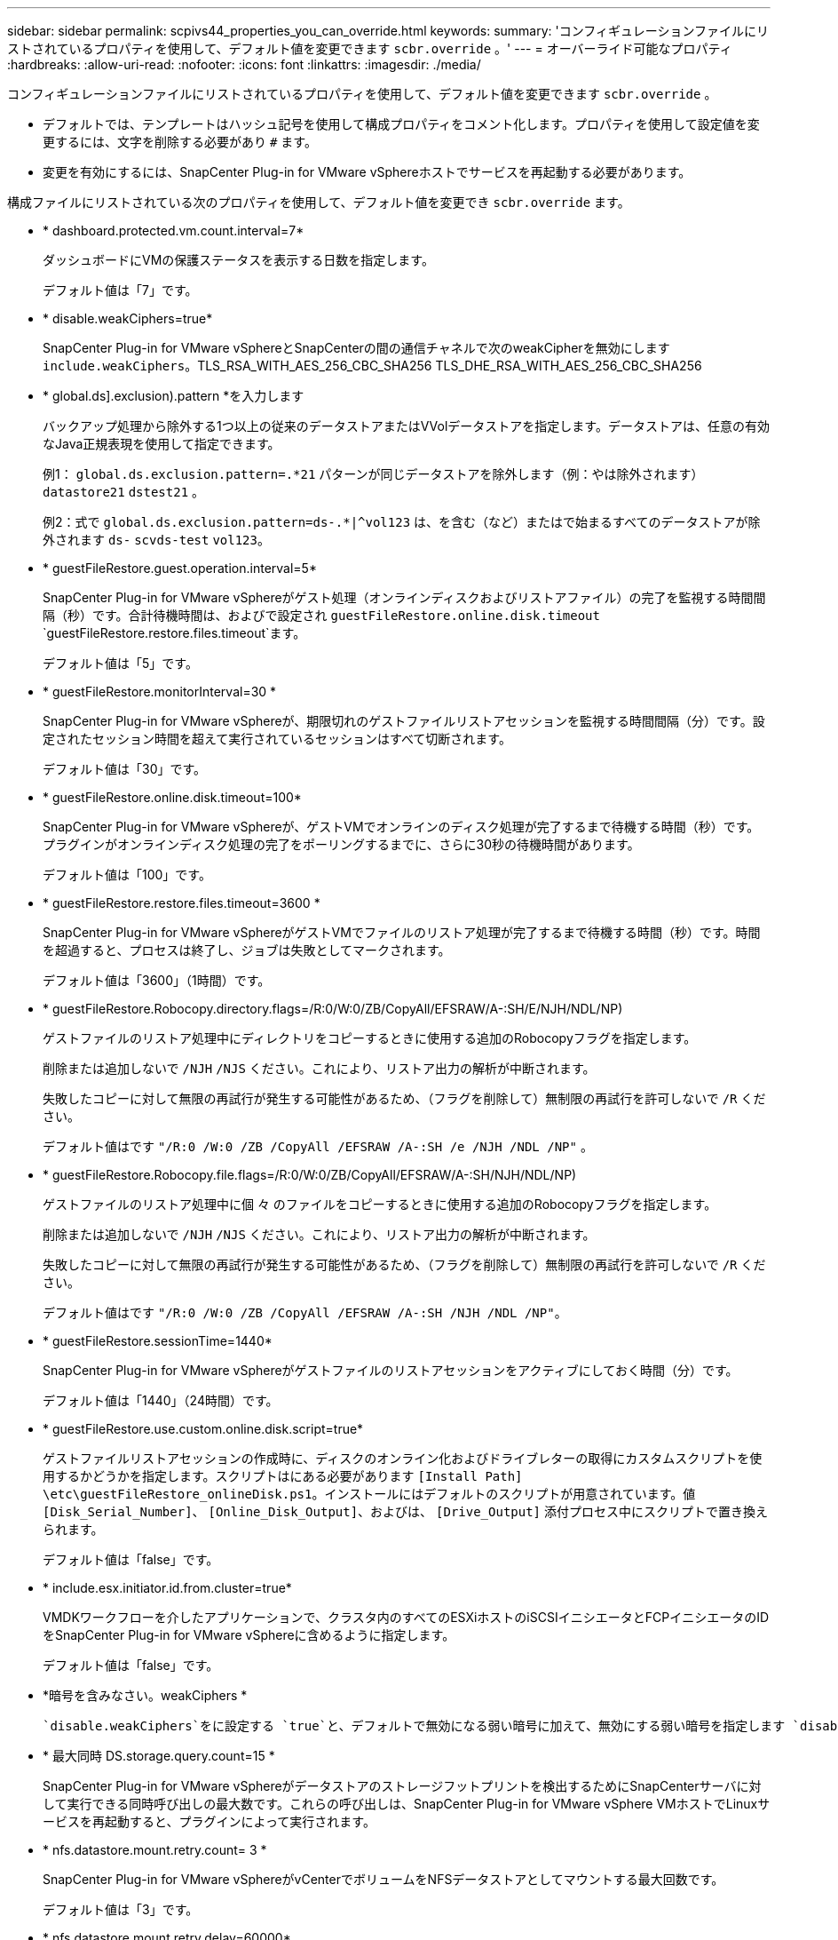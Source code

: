 ---
sidebar: sidebar 
permalink: scpivs44_properties_you_can_override.html 
keywords:  
summary: 'コンフィギュレーションファイルにリストされているプロパティを使用して、デフォルト値を変更できます `scbr.override` 。' 
---
= オーバーライド可能なプロパティ
:hardbreaks:
:allow-uri-read: 
:nofooter: 
:icons: font
:linkattrs: 
:imagesdir: ./media/


[role="lead"]
コンフィギュレーションファイルにリストされているプロパティを使用して、デフォルト値を変更できます `scbr.override` 。

* デフォルトでは、テンプレートはハッシュ記号を使用して構成プロパティをコメント化します。プロパティを使用して設定値を変更するには、文字を削除する必要があり `#` ます。
* 変更を有効にするには、SnapCenter Plug-in for VMware vSphereホストでサービスを再起動する必要があります。


構成ファイルにリストされている次のプロパティを使用して、デフォルト値を変更でき `scbr.override` ます。

* * dashboard.protected.vm.count.interval=7*
+
ダッシュボードにVMの保護ステータスを表示する日数を指定します。

+
デフォルト値は「7」です。

* * disable.weakCiphers=true*
+
SnapCenter Plug-in for VMware vSphereとSnapCenterの間の通信チャネルで次のweakCipherを無効にします `include.weakCiphers`。TLS_RSA_WITH_AES_256_CBC_SHA256 TLS_DHE_RSA_WITH_AES_256_CBC_SHA256

* * global.ds].exclusion).pattern *を入力します
+
バックアップ処理から除外する1つ以上の従来のデータストアまたはVVolデータストアを指定します。データストアは、任意の有効なJava正規表現を使用して指定できます。

+
例1： `global.ds.exclusion.pattern=.*21` パターンが同じデータストアを除外します（例：やは除外されます） `datastore21` `dstest21` 。

+
例2：式で `global.ds.exclusion.pattern=ds-.*|^vol123` は、を含む（など）またはで始まるすべてのデータストアが除外されます `ds-` `scvds-test` `vol123`。

* * guestFileRestore.guest.operation.interval=5*
+
SnapCenter Plug-in for VMware vSphereがゲスト処理（オンラインディスクおよびリストアファイル）の完了を監視する時間間隔（秒）です。合計待機時間は、およびで設定され `guestFileRestore.online.disk.timeout` `guestFileRestore.restore.files.timeout`ます。

+
デフォルト値は「5」です。

* * guestFileRestore.monitorInterval=30 *
+
SnapCenter Plug-in for VMware vSphereが、期限切れのゲストファイルリストアセッションを監視する時間間隔（分）です。設定されたセッション時間を超えて実行されているセッションはすべて切断されます。

+
デフォルト値は「30」です。

* * guestFileRestore.online.disk.timeout=100*
+
SnapCenter Plug-in for VMware vSphereが、ゲストVMでオンラインのディスク処理が完了するまで待機する時間（秒）です。プラグインがオンラインディスク処理の完了をポーリングするまでに、さらに30秒の待機時間があります。

+
デフォルト値は「100」です。

* * guestFileRestore.restore.files.timeout=3600 *
+
SnapCenter Plug-in for VMware vSphereがゲストVMでファイルのリストア処理が完了するまで待機する時間（秒）です。時間を超過すると、プロセスは終了し、ジョブは失敗としてマークされます。

+
デフォルト値は「3600」（1時間）です。

* * guestFileRestore.Robocopy.directory.flags=/R:0/W:0/ZB/CopyAll/EFSRAW/A-:SH/E/NJH/NDL/NP)
+
ゲストファイルのリストア処理中にディレクトリをコピーするときに使用する追加のRobocopyフラグを指定します。

+
削除または追加しないで `/NJH` `/NJS` ください。これにより、リストア出力の解析が中断されます。

+
失敗したコピーに対して無限の再試行が発生する可能性があるため、（フラグを削除して）無制限の再試行を許可しないで `/R` ください。

+
デフォルト値はです `"/R:0 /W:0 /ZB /CopyAll /EFSRAW /A-:SH /e /NJH /NDL /NP"` 。

* * guestFileRestore.Robocopy.file.flags=/R:0/W:0/ZB/CopyAll/EFSRAW/A-:SH/NJH/NDL/NP)
+
ゲストファイルのリストア処理中に個 々 のファイルをコピーするときに使用する追加のRobocopyフラグを指定します。

+
削除または追加しないで `/NJH` `/NJS` ください。これにより、リストア出力の解析が中断されます。

+
失敗したコピーに対して無限の再試行が発生する可能性があるため、（フラグを削除して）無制限の再試行を許可しないで `/R` ください。

+
デフォルト値はです `"/R:0 /W:0 /ZB /CopyAll /EFSRAW /A-:SH /NJH /NDL /NP"`。

* * guestFileRestore.sessionTime=1440*
+
SnapCenter Plug-in for VMware vSphereがゲストファイルのリストアセッションをアクティブにしておく時間（分）です。

+
デフォルト値は「1440」（24時間）です。

* * guestFileRestore.use.custom.online.disk.script=true*
+
ゲストファイルリストアセッションの作成時に、ディスクのオンライン化およびドライブレターの取得にカスタムスクリプトを使用するかどうかを指定します。スクリプトはにある必要があります `[Install Path]  \etc\guestFileRestore_onlineDisk.ps1`。インストールにはデフォルトのスクリプトが用意されています。値 `[Disk_Serial_Number]`、 `[Online_Disk_Output]`、およびは、 `[Drive_Output]` 添付プロセス中にスクリプトで置き換えられます。

+
デフォルト値は「false」です。

* * include.esx.initiator.id.from.cluster=true*
+
VMDKワークフローを介したアプリケーションで、クラスタ内のすべてのESXiホストのiSCSIイニシエータとFCPイニシエータのIDをSnapCenter Plug-in for VMware vSphereに含めるように指定します。

+
デフォルト値は「false」です。

* *暗号を含みなさい。weakCiphers *
+
 `disable.weakCiphers`をに設定する `true`と、デフォルトで無効になる弱い暗号に加えて、無効にする弱い暗号を指定します `disable.weakCiphers` 。

* * 最大同時 DS.storage.query.count=15 *
+
SnapCenter Plug-in for VMware vSphereがデータストアのストレージフットプリントを検出するためにSnapCenterサーバに対して実行できる同時呼び出しの最大数です。これらの呼び出しは、SnapCenter Plug-in for VMware vSphere VMホストでLinuxサービスを再起動すると、プラグインによって実行されます。

* * nfs.datastore.mount.retry.count= 3 *
+
SnapCenter Plug-in for VMware vSphereがvCenterでボリュームをNFSデータストアとしてマウントする最大回数です。

+
デフォルト値は「3」です。

* * nfs.datastore.mount.retry.delay=60000*
+
SnapCenter Plug-in for VMware vSphereが、vCenterでボリュームをNFSデータストアとしてマウントする試行の間隔（ミリ秒）です。

+
デフォルト値は「60000」（60秒）です。

* * script.virtual.machine.count.variable.name = VIRTUE_MACHINES*
+
仮想マシン数を含む環境変数の名前を指定します。この変数は、バックアップジョブの実行時にユーザ定義スクリプトを実行する前に定義する必要があります。

+
たとえば、virtual_machines=2と指定すると、2つの仮想マシンがバックアップされます。

* * script.virtual.machine.info.variable.name=VIRTUAL_MACHINE.%s*
+
バックアップ内のn番目の仮想マシンに関する情報を含む環境変数の名前です。この変数は、バックアップ時にユーザ定義スクリプトを実行する前に設定する必要があります。

+
たとえば、環境変数virtual_machine.2は、バックアップ内の2番目の仮想マシンに関する情報を提供します。

* * script.virtual.machine.info.format= %s|%s|%s|%s|%s*
+
仮想マシンに関する情報を提供します。環境変数で設定されるこの情報の形式は次のとおりです。 `VM name|VM UUID| VM power state (on|off)|VM snapshot taken (true|false)|IP address(es)`

+
指定できる情報の例を次に示します。

+
`VIRTUAL_MACHINE.2=VM 1|564d6769-f07d-6e3b-68b1f3c29ba03a9a|POWERED_ON||true|10.0.4.2`

* * storage.connection.timeout=600000 *
+
SnapCenter サーバがストレージシステムからの応答を待機する時間をミリ秒単位で指定します。

+
デフォルト値は「600000」（10分）です。

* * vmware.esx.ip.kernel.ip.map*
+
デフォルト値はありません。この値を使用して、ESXiホストのIPアドレスをVMkernelのIPアドレスにマッピングします。SnapCenter Plug-in for VMware vSphereは、デフォルトでESXiホストの管理VMkernelアダプタIPアドレスを使用します。SnapCenter Plug-in for VMware vSphereで別のVMkernelアダプタIPアドレスを使用する場合は、上書き値を指定する必要があります。

+
次の例では、管理VMkernelアダプタIPアドレスは10.225.10.56ですが、SnapCenter Plug-in for VMware vSphereでは指定されたアドレス10.225.11.57と10.225.11.58が使用されます。管理VMkernelアダプタIPアドレスが10.225.10.60の場合、プラグインはアドレス10.225.11.61を使用します。

+
`vmware.esx.ip.kernel.ip.map=10.225.10.56:10.225.11.57,10.225.11.58; 10.225.10.60:10.225.11.61`

* * VMware. 最大同時スナップショット数 =30 *
+
SnapCenter Plug-in for VMware vSphereがサーバで実行する同時VMwareスナップショットの最大数です。

+
この数はデータストア単位でチェックされ、ポリシーで[VM consistent]が選択されている場合にのみチェックされます。crash-consistentバックアップを実行する場合、この設定は適用されません。

+
デフォルト値は「30」です。

* * vmware.max.concurrent.snapshots.delete=30*
+
SnapCenter Plug-in for VMware vSphereがサーバで実行する、データストアあたりのVMwareスナップショットの同時削除処理の最大数です。

+
この数はデータストア単位でチェックされます。

+
デフォルト値は「30」です。

* * vmware.query.unresolve.retry.count=10 *
+
SnapCenter Plug-in for VMware vSphereが「...time limit for holding off I/O...」が原因で未解決のボリュームに関するクエリの送信を再試行する最大回数です。 エラー。

+
デフォルト値は「10」です。

* * vmware.quiesce .retry.count = 0 *
+
SnapCenter Plug-in for VMware vSphereが、「...time limit for holding off I/O...」が原因でVMwareスナップショットに関するクエリの送信を再試行する最大回数です。 バックアップ中にエラーが発生しました。

+
デフォルト値は「0」です。

* * vmware.quiesce.retry.interval=5*
+
SnapCenter Plug-in for VMware vSphereが、VMwareスナップショット「...time limit for holding off I/O...」に関するクエリの送信を待機する時間（秒）です。 バックアップ中にエラーが発生しました。

+
デフォルト値は「5」です。

* * vmware.query.unresolved.retry.delay= 60000 *
+
SnapCenter Plug-in for VMware vSphereが「...time limit for holding off I/O...」が原因で未解決のボリュームに関するクエリを送信する間隔（ミリ秒）です。 エラー。このエラーは、VMFSデータストアのクローニング時に発生します。

+
デフォルト値は「60000」（60秒）です。

* * vmware.reconfig.vm.retry.count = 10 *
+
SnapCenter Plug-in for VMware vSphereが、「...time limit for holding off I/O...」が原因でVMの再設定に関するクエリの送信を再試行する最大回数です。 エラー。

+
デフォルト値は「10」です。

* * vmware.reconfig.vm.retry.delay=30000*
+
SnapCenter Plug-in for VMware vSphereが、「...time limit for holding off I/O...」が原因でVMの再設定に関するクエリを送信する間隔（ミリ秒）です。 エラー。

+
デフォルト値は「30000」（30秒）です。

* * vmware.rescan.HBA.retry.count= 3 *
+
SnapCenter Plug-in for VMware vSphereが、「...time limit for holding off I/O...」が原因でホストバスアダプタの再スキャンに関するクエリを送信する間隔（ミリ秒）です。 エラー。

+
デフォルト値は「3」です。

* * vmware.rescan.hba.retry.delay=30000*
+
SnapCenter Plug-in for VMware vSphereがホストバスアダプタの再スキャン要求を再試行する最大回数です。

+
デフォルト値は「30000」です。


